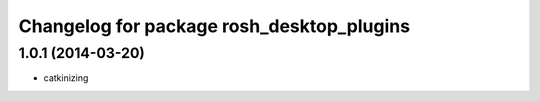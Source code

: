 ^^^^^^^^^^^^^^^^^^^^^^^^^^^^^^^^^^^^^^^^^^
Changelog for package rosh_desktop_plugins
^^^^^^^^^^^^^^^^^^^^^^^^^^^^^^^^^^^^^^^^^^

1.0.1 (2014-03-20)
------------------
* catkinizing